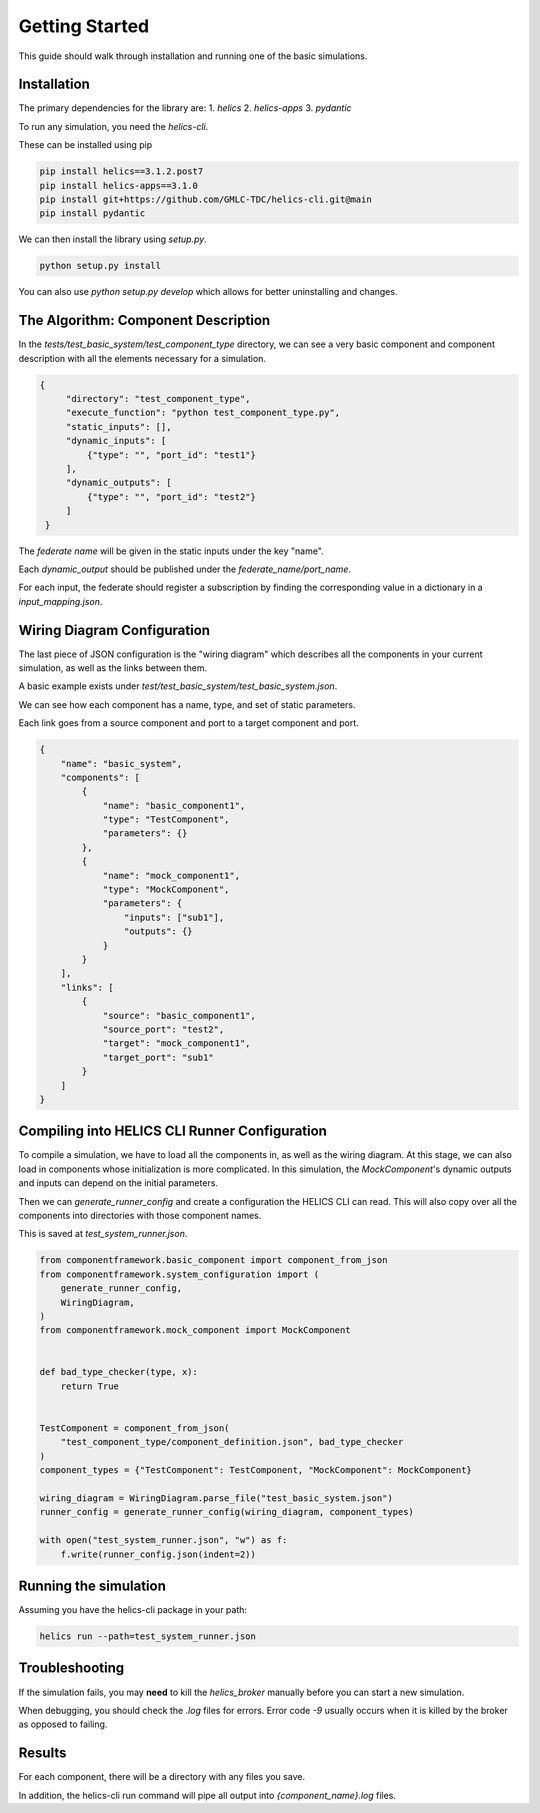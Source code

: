 Getting Started
===============

This guide should walk through installation and running one of the basic
simulations.

Installation
------------

The primary dependencies for the library are:
1. `helics`
2. `helics-apps`
3. `pydantic`

To run any simulation, you need the `helics-cli`.

These can be installed using pip

.. code-block:: bash

    pip install helics==3.1.2.post7
    pip install helics-apps==3.1.0
    pip install git+https://github.com/GMLC-TDC/helics-cli.git@main
    pip install pydantic


We can then install the library using `setup.py`.

.. code-block:: bash

   python setup.py install

You can also use `python setup.py develop` which allows for better uninstalling
and changes.

The Algorithm: Component Description
------------------------------------

In the `tests/test_basic_system/test_component_type` directory, we can see a very basic component and
component description with all the elements necessary for a simulation.

.. code-block:: json

   {
        "directory": "test_component_type",
        "execute_function": "python test_component_type.py",
        "static_inputs": [],
        "dynamic_inputs": [
            {"type": "", "port_id": "test1"}
        ],
        "dynamic_outputs": [
            {"type": "", "port_id": "test2"}
        ]
    }

The *federate name* will be given in the static inputs under the key "name".

Each `dynamic_output` should be published under the `federate_name/port_name`.

For each input, the federate should register a subscription by finding
the corresponding value in a dictionary in a `input_mapping.json`.


Wiring Diagram Configuration
----------------------------

The last piece of JSON configuration is the "wiring diagram" which
describes all the components in your current simulation, as well as
the links between them.

A basic example exists under `test/test_basic_system/test_basic_system.json`.

We can see how each component has a name, type, and set of static parameters.

Each link goes from a source component and port to a target component and port.

.. code-block:: json

    {
        "name": "basic_system",
        "components": [
            {
                "name": "basic_component1",
                "type": "TestComponent",
                "parameters": {}
            },
            {
                "name": "mock_component1",
                "type": "MockComponent",
                "parameters": {
                    "inputs": ["sub1"],
                    "outputs": {}
                }
            }
        ],
        "links": [
            {
                "source": "basic_component1",
                "source_port": "test2",
                "target": "mock_component1",
                "target_port": "sub1"
            }
        ]
    }



Compiling into HELICS CLI Runner Configuration
----------------------------------------------

To compile a simulation, we have to load all the components in,
as well as the wiring diagram. At this stage, we can also
load in components whose initialization is more complicated.
In this simulation, the `MockComponent`'s dynamic outputs and inputs
can depend on the initial parameters.

Then we can `generate_runner_config`
and create a configuration the HELICS CLI can read. This will
also copy over all the components into directories with those component names.

This is saved at `test_system_runner.json`.

.. code-block:: python

    from componentframework.basic_component import component_from_json
    from componentframework.system_configuration import (
        generate_runner_config,
        WiringDiagram,
    )
    from componentframework.mock_component import MockComponent


    def bad_type_checker(type, x):
        return True


    TestComponent = component_from_json(
        "test_component_type/component_definition.json", bad_type_checker
    )
    component_types = {"TestComponent": TestComponent, "MockComponent": MockComponent}

    wiring_diagram = WiringDiagram.parse_file("test_basic_system.json")
    runner_config = generate_runner_config(wiring_diagram, component_types)

    with open("test_system_runner.json", "w") as f:
        f.write(runner_config.json(indent=2))

Running the simulation
----------------------

Assuming you have the helics-cli package in your path:

.. code-block:: bash

   helics run --path=test_system_runner.json

Troubleshooting
---------------

If the simulation fails, you may **need** to kill the `helics_broker` manually before you can start a new simulation.

When debugging, you should check the `.log` files for errors. Error code `-9` usually occurs when it is killed by the broker as opposed to failing.

Results
-------

For each component, there will be a directory with any files you save.

In addition, the helics-cli run command will pipe all output into `{component_name}.log` files.
